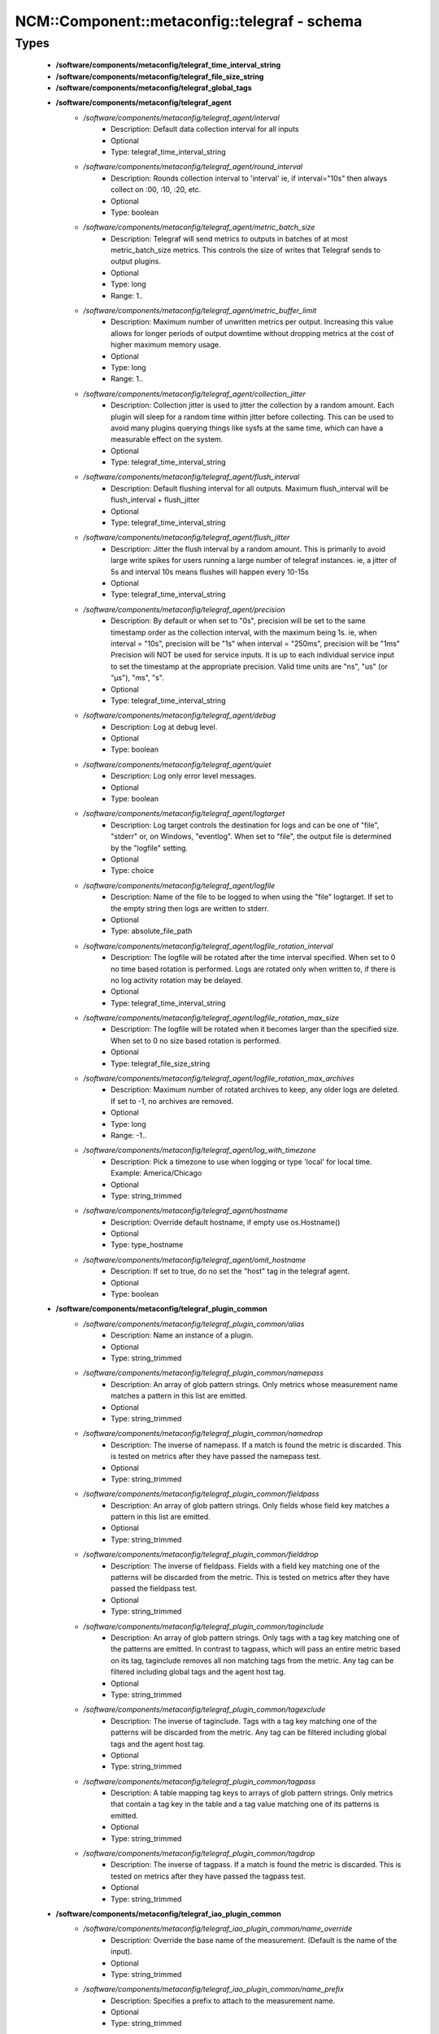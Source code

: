 ################################################
NCM\::Component\::metaconfig\::telegraf - schema
################################################

Types
-----

 - **/software/components/metaconfig/telegraf_time_interval_string**
 - **/software/components/metaconfig/telegraf_file_size_string**
 - **/software/components/metaconfig/telegraf_global_tags**
 - **/software/components/metaconfig/telegraf_agent**
    - */software/components/metaconfig/telegraf_agent/interval*
        - Description: Default data collection interval for all inputs
        - Optional
        - Type: telegraf_time_interval_string
    - */software/components/metaconfig/telegraf_agent/round_interval*
        - Description: Rounds collection interval to 'interval' ie, if interval="10s" then always collect on :00, :10, :20, etc.
        - Optional
        - Type: boolean
    - */software/components/metaconfig/telegraf_agent/metric_batch_size*
        - Description: Telegraf will send metrics to outputs in batches of at most metric_batch_size metrics. This controls the size of writes that Telegraf sends to output plugins.
        - Optional
        - Type: long
        - Range: 1..
    - */software/components/metaconfig/telegraf_agent/metric_buffer_limit*
        - Description: Maximum number of unwritten metrics per output. Increasing this value allows for longer periods of output downtime without dropping metrics at the cost of higher maximum memory usage.
        - Optional
        - Type: long
        - Range: 1..
    - */software/components/metaconfig/telegraf_agent/collection_jitter*
        - Description: Collection jitter is used to jitter the collection by a random amount. Each plugin will sleep for a random time within jitter before collecting. This can be used to avoid many plugins querying things like sysfs at the same time, which can have a measurable effect on the system.
        - Optional
        - Type: telegraf_time_interval_string
    - */software/components/metaconfig/telegraf_agent/flush_interval*
        - Description: Default flushing interval for all outputs. Maximum flush_interval will be flush_interval + flush_jitter
        - Optional
        - Type: telegraf_time_interval_string
    - */software/components/metaconfig/telegraf_agent/flush_jitter*
        - Description: Jitter the flush interval by a random amount. This is primarily to avoid large write spikes for users running a large number of telegraf instances. ie, a jitter of 5s and interval 10s means flushes will happen every 10-15s
        - Optional
        - Type: telegraf_time_interval_string
    - */software/components/metaconfig/telegraf_agent/precision*
        - Description: By default or when set to "0s", precision will be set to the same timestamp order as the collection interval, with the maximum being 1s. ie, when interval = "10s", precision will be "1s" when interval = "250ms", precision will be "1ms" Precision will NOT be used for service inputs. It is up to each individual service input to set the timestamp at the appropriate precision. Valid time units are "ns", "us" (or "µs"), "ms", "s".
        - Optional
        - Type: telegraf_time_interval_string
    - */software/components/metaconfig/telegraf_agent/debug*
        - Description: Log at debug level.
        - Optional
        - Type: boolean
    - */software/components/metaconfig/telegraf_agent/quiet*
        - Description: Log only error level messages.
        - Optional
        - Type: boolean
    - */software/components/metaconfig/telegraf_agent/logtarget*
        - Description: Log target controls the destination for logs and can be one of "file", "stderr" or, on Windows, "eventlog". When set to "file", the output file is determined by the "logfile" setting.
        - Optional
        - Type: choice
    - */software/components/metaconfig/telegraf_agent/logfile*
        - Description: Name of the file to be logged to when using the "file" logtarget. If set to the empty string then logs are written to stderr.
        - Optional
        - Type: absolute_file_path
    - */software/components/metaconfig/telegraf_agent/logfile_rotation_interval*
        - Description: The logfile will be rotated after the time interval specified. When set to 0 no time based rotation is performed. Logs are rotated only when written to, if there is no log activity rotation may be delayed.
        - Optional
        - Type: telegraf_time_interval_string
    - */software/components/metaconfig/telegraf_agent/logfile_rotation_max_size*
        - Description: The logfile will be rotated when it becomes larger than the specified size. When set to 0 no size based rotation is performed.
        - Optional
        - Type: telegraf_file_size_string
    - */software/components/metaconfig/telegraf_agent/logfile_rotation_max_archives*
        - Description: Maximum number of rotated archives to keep, any older logs are deleted. If set to -1, no archives are removed.
        - Optional
        - Type: long
        - Range: -1..
    - */software/components/metaconfig/telegraf_agent/log_with_timezone*
        - Description: Pick a timezone to use when logging or type 'local' for local time. Example: America/Chicago
        - Optional
        - Type: string_trimmed
    - */software/components/metaconfig/telegraf_agent/hostname*
        - Description: Override default hostname, if empty use os.Hostname()
        - Optional
        - Type: type_hostname
    - */software/components/metaconfig/telegraf_agent/omit_hostname*
        - Description: If set to true, do no set the "host" tag in the telegraf agent.
        - Optional
        - Type: boolean
 - **/software/components/metaconfig/telegraf_plugin_common**
    - */software/components/metaconfig/telegraf_plugin_common/alias*
        - Description: Name an instance of a plugin.
        - Optional
        - Type: string_trimmed
    - */software/components/metaconfig/telegraf_plugin_common/namepass*
        - Description: An array of glob pattern strings. Only metrics whose measurement name matches a pattern in this list are emitted.
        - Optional
        - Type: string_trimmed
    - */software/components/metaconfig/telegraf_plugin_common/namedrop*
        - Description: The inverse of namepass. If a match is found the metric is discarded. This is tested on metrics after they have passed the namepass test.
        - Optional
        - Type: string_trimmed
    - */software/components/metaconfig/telegraf_plugin_common/fieldpass*
        - Description: An array of glob pattern strings. Only fields whose field key matches a pattern in this list are emitted.
        - Optional
        - Type: string_trimmed
    - */software/components/metaconfig/telegraf_plugin_common/fielddrop*
        - Description: The inverse of fieldpass. Fields with a field key matching one of the patterns will be discarded from the metric. This is tested on metrics after they have passed the fieldpass test.
        - Optional
        - Type: string_trimmed
    - */software/components/metaconfig/telegraf_plugin_common/taginclude*
        - Description: An array of glob pattern strings. Only tags with a tag key matching one of the patterns are emitted. In contrast to tagpass, which will pass an entire metric based on its tag, taginclude removes all non matching tags from the metric. Any tag can be filtered including global tags and the agent host tag.
        - Optional
        - Type: string_trimmed
    - */software/components/metaconfig/telegraf_plugin_common/tagexclude*
        - Description: The inverse of taginclude. Tags with a tag key matching one of the patterns will be discarded from the metric. Any tag can be filtered including global tags and the agent host tag.
        - Optional
        - Type: string_trimmed
    - */software/components/metaconfig/telegraf_plugin_common/tagpass*
        - Description: A table mapping tag keys to arrays of glob pattern strings. Only metrics that contain a tag key in the table and a tag value matching one of its patterns is emitted.
        - Optional
        - Type: string_trimmed
    - */software/components/metaconfig/telegraf_plugin_common/tagdrop*
        - Description: The inverse of tagpass. If a match is found the metric is discarded. This is tested on metrics after they have passed the tagpass test.
        - Optional
        - Type: string_trimmed
 - **/software/components/metaconfig/telegraf_iao_plugin_common**
    - */software/components/metaconfig/telegraf_iao_plugin_common/name_override*
        - Description: Override the base name of the measurement. (Default is the name of the input).
        - Optional
        - Type: string_trimmed
    - */software/components/metaconfig/telegraf_iao_plugin_common/name_prefix*
        - Description: Specifies a prefix to attach to the measurement name.
        - Optional
        - Type: string_trimmed
    - */software/components/metaconfig/telegraf_iao_plugin_common/name_suffix*
        - Description: Specifies a suffix to attach to the measurement name.
        - Optional
        - Type: string_trimmed
 - **/software/components/metaconfig/telegraf_plugin_input**
    - */software/components/metaconfig/telegraf_plugin_input/interval*
        - Description: Overrides the interval setting of the agent for the plugin. How often to gather this metric. Normal plugins use a single global interval, but if one particular input should be run less or more often, you can configure that here.
        - Optional
        - Type: telegraf_time_interval_string
    - */software/components/metaconfig/telegraf_plugin_input/precision*
        - Description: Overrides the precision setting of the agent for the plugin. Collected metrics are rounded to the precision specified as an interval. When this value is set on a service input, multiple events occuring at the same timestamp may be merged by the output database.
        - Optional
        - Type: telegraf_time_interval_string
    - */software/components/metaconfig/telegraf_plugin_input/collection_jitter*
        - Description: Overrides the collection_jitter setting of the agent for the plugin. Collection jitter is used to jitter the collection by a random interval.
        - Optional
        - Type: telegraf_time_interval_string
    - */software/components/metaconfig/telegraf_plugin_input/tags*
        - Description: A map of tags to apply to a specific input's measurements.
        - Optional
        - Type: string_trimmed
 - **/software/components/metaconfig/telegraf_plugin_output**
    - */software/components/metaconfig/telegraf_plugin_output/flush_interval*
        - Description: The maximum time between flushes. Use this setting to override the agent flush_interval on a per plugin basis.
        - Optional
        - Type: telegraf_time_interval_string
    - */software/components/metaconfig/telegraf_plugin_output/flush_jitter*
        - Description: The amount of time to jitter the flush interval. Use this setting to override the agent flush_jitter on a per plugin basis.
        - Optional
        - Type: telegraf_time_interval_string
    - */software/components/metaconfig/telegraf_plugin_output/metric_batch_size*
        - Description: The maximum number of metrics to send at once. Use this setting to override the agent metric_batch_size on a per plugin basis.
        - Optional
        - Type: long
        - Range: 1..
    - */software/components/metaconfig/telegraf_plugin_output/metric_buffer_limit*
        - Description: The maximum number of unsent metrics to buffer. Use this setting to override the agent metric_buffer_limit on a per plugin basis.
        - Optional
        - Type: long
        - Range: 1..
 - **/software/components/metaconfig/telegraf_plugin_processor**
    - */software/components/metaconfig/telegraf_plugin_processor/order*
        - Description: The order in which the processor(s) are executed. If this is not specified then processor execution order will be random.
        - Optional
        - Type: long
        - Range: 1..
 - **/software/components/metaconfig/telegraf_plugin_aggregator**
    - */software/components/metaconfig/telegraf_plugin_aggregator/period*
        - Description: The period on which to flush & clear each aggregator. All metrics that are sent with timestamps outside of this period will be ignored by the aggregator.
        - Optional
        - Type: telegraf_time_interval_string
    - */software/components/metaconfig/telegraf_plugin_aggregator/delay*
        - Description: The delay before each aggregator is flushed. This is to control how long for aggregators to wait before receiving metrics from input plugins, in the case that aggregators are flushing and inputs are gathering on the same interval.
        - Optional
        - Type: telegraf_time_interval_string
    - */software/components/metaconfig/telegraf_plugin_aggregator/grace*
        - Description: The duration when the metrics will still be aggregated by the plugin, even though they're outside of the aggregation period. This is needed in a situation when the agent is expected to receive late metrics and it's acceptable to roll them up into next aggregation period.
        - Optional
        - Type: telegraf_time_interval_string
    - */software/components/metaconfig/telegraf_plugin_aggregator/drop_original*
        - Description: If true, the original metric will be dropped by the aggregator and will not get sent to the output plugins.
        - Optional
        - Type: boolean
    - */software/components/metaconfig/telegraf_plugin_aggregator/tags*
        - Description: A map of tags to apply to the measurement - behavior varies based on aggregator.
        - Optional
        - Type: string_trimmed
 - **/software/components/metaconfig/service_telegraf**
    - */software/components/metaconfig/service_telegraf/global_tags*
        - Optional
        - Type: telegraf_global_tags
    - */software/components/metaconfig/service_telegraf/agent*
        - Optional
        - Type: telegraf_agent
    - */software/components/metaconfig/service_telegraf/inputs*
        - Optional
        - Type: telegraf_plugin_input
    - */software/components/metaconfig/service_telegraf/processors*
        - Optional
        - Type: telegraf_plugin_processor
    - */software/components/metaconfig/service_telegraf/aggregators*
        - Optional
        - Type: telegraf_plugin_aggregator
    - */software/components/metaconfig/service_telegraf/outputs*
        - Optional
        - Type: telegraf_plugin_output
